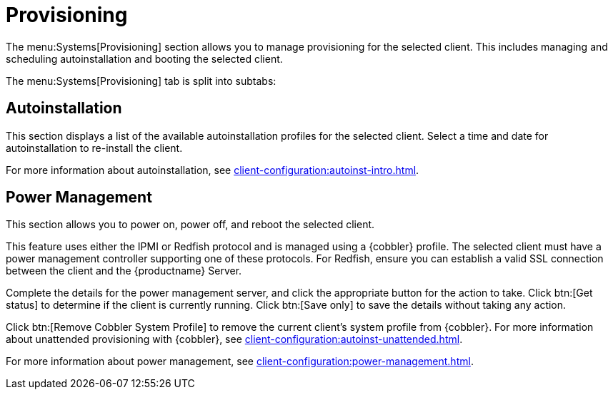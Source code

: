 [[ref-systems-sd-provisioning]]
= Provisioning

The menu:Systems[Provisioning] section allows you to manage provisioning for the selected client.
This includes managing and scheduling autoinstallation and booting the selected client.

The menu:Systems[Provisioning] tab is split into subtabs:



== Autoinstallation

This section displays a list of the available autoinstallation profiles for the selected client.
Select a time and date for autoinstallation to re-install the client.

For more information about autoinstallation, see xref:client-configuration:autoinst-intro.adoc[].



== Power Management

This section allows you to power on, power off, and reboot the selected client.

This feature uses either the IPMI or Redfish protocol and is managed using a {cobbler} profile.
The selected client must have a power management controller supporting one of these protocols.
For Redfish, ensure you can establish a valid SSL connection between the client and the {productname} Server.

Complete the details for the power management server, and click the appropriate button for the action to take.
Click btn:[Get status] to determine if the client is currently running.
Click btn:[Save only] to save the details without taking any action.

Click btn:[Remove Cobbler System Profile] to remove the current client's system profile from {cobbler}.
For more information about unattended provisioning with {cobbler}, see xref:client-configuration:autoinst-unattended.adoc[].

For more information about power management, see xref:client-configuration:power-management.adoc[].
